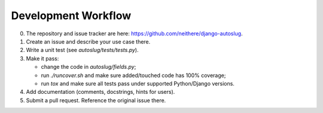 Development Workflow
====================

0. The repository and issue tracker are here:
   https://github.com/neithere/django-autoslug.

1. Create an issue and describe your use case there.

2. Write a unit test (see `autoslug/tests/tests.py`).

3. Make it pass:

   - change the code in `autoslug/fields.py`;
   - run `./runcover.sh` and make sure added/touched code has 100% coverage;
   - run `tox` and make sure all tests pass under supported Python/Django
     versions.

4. Add documentation (comments, docstrings, hints for users).

5. Submit a pull request.  Reference the original issue there.
